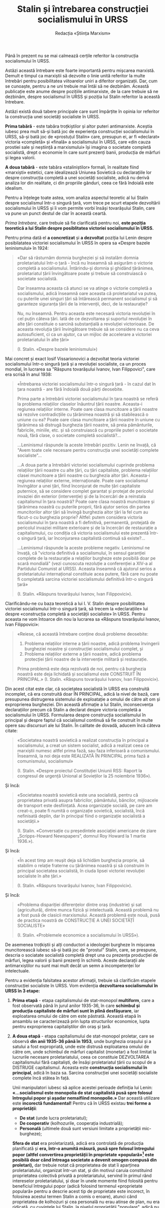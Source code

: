 #+LANGUAGE: ro
#+AUTHOR: Redacția «Știința Marxism»
#+TITLE: Stalin și întrebarea construcției socialismului în URSS

#+LATEX: \setstretch{1.6}

Până în prezent nu se mai calmează cerțile referitor la construcția
socialismului în URSS.

Astăzi această întrebare este foarte importantă pentru mișcarea marxistă. Demult
e timpul ca marxiștii să dezvolte o linie unită referitor la multe întrebări
pentru posibilitatea viitoarelor uniri a diferitor organizații. Dar, cum se
cunoaște, pentru a ne uni trebuie mai întâi să ne dezbinăm. Această publicație
este anume despre pozițiile antimarxiste, de la care trebuie să ne dezbinăm,
despre socialismul în URSS și poziția lui Stalin referitor la această întrebare.

Astăzi există două tabere principale care sunt împărțite în opinia lor referitor
la construcția unei societăți socialiste în URSS.

*Prima tabără* - este tabăra troțkiștilor și altor puteri antimarxiste. Aceștia
iubesc prea mult să-și bată joc de experiența construcției socialismului în
URSS, să-și bată joc de «prostuțul Stalin» care, presupun ei, ar fi «declarat»
victoria «completă» și «finală» a socialismului în URSS, care «din cauza
prostiei sale și neștiință a marxismului» își imagina o societate completă
socialistă, drept o economie în care sunt prezenți banii, producția de mărfuri
și legea valorii.

*A doua tabără* - este tabăra «staliniștilor» formali, în realitate fiind
«marxiști» estetici, care idealizează Uniunea Sovietică cu declarațiile lor
despre construcția completă a unei societăți socialiste, adică nu derivă analiza
lor din realitate, ci din propriile gânduri, ceea ce fără îndoială este
idealism.

Pentru a înțelege toate astea, vom analiza aspectul teoretic al lui Stalin
despre socialismul într-o singură țară, vom trece pe scurt etapele dezvoltării
socialismului în URSS și îi vom permite vorbi însăși tovarășului Stalin, care va
pune un punct destul de clar în această ceartă.

/Prima întrebare/, care trebuie să fie clarificată pentru noi, *este poziția
teoretică a lui Stalin despre posiblitatea victoriei socialismului în URSS.*

Pentru prima dată el *a concretizat* și *a dezvoltat* poziția lui Lenin despre
posibilatatea victoriei socialismului în URSS în opera sa «Despre bazele
leninismului» în 1924:

#+begin_quote
«Dar să răsturnăm domnia burgheziei și să instalăm domnia proletariatului într-o
țară - încă nu înseamnă să asigurăm o victorie completă a
socialismului. Întărindu-și domnia și ghidând țărănimea, proletariatul țării
învingătoare poate și trebuie să construiască o societate socialistă.

Dar înseamna aceasta că atunci se va atinge o victorie completă a
socialismului, adică înseamnă oare aceasta că proletariatul va putea, cu
puterile unei singuri țări să întărească permanent socialismul și să garanteze
siguranța țării de la intervenții, deci, de la restaurație?

Nu, nu înseamnă. Pentru aceasta este necesară victoria revoluției în cel puțin
câteva țări. Iată de ce dezvoltarea și suportul revoluției în alte țări
constituie o sarcină substanțială a revoluției victorioase. De aceasta revoluția
țării învingătoare trebuie să se considere nu ca ceva autosuficient, ci ca un
ajutor, ca un mijloc de accelerare a victoriei proletariatului în alte țări»

(I. Stalin. «Despre bazele leninismului»)
#+end_quote

Mai concret și exact Iosif Vissarionovici a dezvoltat teoria victoriei
socialismului într-o singură țară și a revoluției socialiste, ca un proces
mondial, în lucrarea sa "Răspuns tovarășului Ivanov, Ivan Filippovici", care era
scrisă în anul 1938:

#+begin_quote
«Întrebarea victoriei socialismului într-o singură țară - în cazul dat în țara
noastră - are fără îndoială două părți deosebite.

Prima parte a întrebării victoriei socialismului în țara noastră se referă la
problema relațiilor claselor înăuntrul țării noastre. Aceasta-i regiunea
relațiilor interne. Poate oare clasa muncitoare a țării noastre să rezolve
contradicțiile cu țărănimea noastră și să stabilească o uniune cu ea? Poate oare
clasa muncitoare a țării noastre în uniune cu țărănimea să distrugă burghezia
țării noastre, să preia pământurile, fabricile, miniile, etc. și să construiască
cu propriile puteri o societate nouă, fără clase, o societate completă
socialistă?...

...Leninismul răspunde la aceste întrebări pozitiv. Lenin ne învață, că "Avem
toate cele necesare pentru construcția unei societăți complete socialiste"...

...A doua parte a întrebării victoriei socialismului cuprinde problema
relațiilor țării noastre cu alte țări, cu țări capitaliste, problema relațiilor
clasei muncitoare a țării noastre cu burghezia altor țări. Aceasta-i regiunea
relațiilor externe, internaționale. Poate oare socialismul învingător a unei
țări, fiind înconjurat de multe țări capitaliste puternice, să se considere
complet garantat și protejat de pericolul invaziei din exterior (intervenție) și
de la încercări de a reinstala capitalismul în țara noastră? Poate oare clasa
noastră muncitoare și țărănimea noastră cu puterile proprii, fără ajutor serios
din partea muncitorilor altor țări să învingă burghezia altor țări la fel cum au
făcut-o cu burghezia proprie? Altfel: putem considera victoria socialismului în
țara noastră a fi definitivă, permanentă, protejată de pericolul invaziei
militare exterioare și de la încercări de restaurație a capitalismului, cu
condiția că victoria socialismului este prezentă într-o singură țară, iar
înconjurarea capitalistă continuă să existe?...

...Leninismul răspunde la aceste probleme negativ. Leninismul ne învață, că
"victoria definitivă a socialismului, în sensul garanției complete de la
restaurație a relațiilor burgheze este posibilă doar pe scară mondială" (vezi
cunoscuta rezoluție a conferenției a XIV-a al Partidului Comunist al URSS).
Aceasta înseamnă că ajutorul serios a proletariatului internațional constituie
acea putere, fără care nu poate fi completată sarcina victoriei socialismului
definitivă într-o singură țară»

(I. Stalin. «Răspuns tovarășului Ivanov, Ivan Filippovici»).
#+end_quote

Clarificându-ne cu baza teoretică a lui I. V. Stalin despre posibilitatea
victoriei socialismului într-o singură țară, să trecem la «declarațiile» lui
despre «construcția completă a societății socialiste» în URSS. Pentru aceasta ne
vom întoarce din nou la lucrarea sa «Răspuns tovarășului Ivanov, Ivan
Filippovici»:

#+begin_quote
«Reiese, că această întrebare conține două probleme deosebite:
1. Problema relațiilor interne a țării noastre, adică problema învingerii
   burgheziei noastre și construcției socialismului complet, și
2. Problema relațiilor externe a țării noastre, adică problema protecției țării
   noastre de la intervenție militară și restaurație.

Prima problemă este deja rezolvată de noi, pentru că burghezia noastră este deja
lichidată și socialismul este CONSTRUIT ÎN PRINCIPAL.»
(I. Stalin. «Răspuns tovarășului Ivanov, Ivan Filippovici»).
#+end_quote

Din acest citat este clar, că societatea socialistă în URSS era construită
incomplet, că era construită doar ÎN PRINCIPAL, adică la nivel de bază, care
presupunea distrugerea sistemului de exploatație a omului de către alt om și
exproprierea burgheziei. Din această afirmație a lui Stalin, inconsecvența
declarațiilor precum că Stalin a declarat despre victoria completă a
socialismului în URSS. Formularea despre construcția socialismului în principal
și despre faptul că socialismul continuă să fie construit în multe opere sau
discursuri ale lui Stalin. În calitate de dovadă, aducem încă câteva citate:

#+begin_quote
«Societatea noastră sovietică a realizat construcția în principal a
socialismului, a creat un sistem socialist, adică a realizat ceea ce marxiștii
numesc altfel prima fază, sau faza inferioară a comunismului. Înseamnă, la noi
deja este REALIZATĂ ÎN PRINCIPAL prima fază a comunismului, socialismul»

(I. Stalin. «Despre proiectul Constituției Uniunii RSS: Raport la congresul de
urgență Unional al Sovieților la 25 noiembrie 1936»).
#+end_quote

Și încă:

#+begin_quote
«Societatea noastră sovietică este una socialistă, pentru că proprietatea privată
asupra fabricilor, pământului, băncilor, mijloacele de transport este
desființată. Acea organizație socială, pe care am creat-o, poate fi numită o
organizație sovietică, socialistă, încă nefinisată deplin, dar în principal
fiind o organizație socialistă a societății.»

(I. Stalin. «Conversație cu președintele asociației americane de ziare
„Scripps-Howard Newspapers”, domnul Roy Howard la 1 martie 1936.»).
#+end_quote

Și încă:

#+begin_quote
«În acest timp am reușit deja să lichidăm burghezia proprie, să stabilim o
relație fraterne cu țărănimea noastră și să construim în principal societatea
socialistă, în ciuda lipsei victoriei revoluției socialiste în alte țări.»

(I. Stalin. «Răspuns tovarășului Ivanov, Ivan Filippovici»).
#+end_quote

Și încă:

#+begin_quote
«Problema dispariției diferențelor dintre oraș (industrie) și sat (agricultură),
dintre munca fizică și intelectuală. Această problemă nu a fost pusă de clasicii
marxismului. Această problemă este nouă, pusă de practica noastră de CONSTRUCȚIE
A UNEI SOCIETĂȚÎ SOCIALISTE»

(I. Stalin. «Problemele economice a socialismului în URSS»).
#+end_quote

De asemenea troțkiștii și alți conductori a ideologiei burgheze în mișcarea
muncitorească iubesc să-și bată joc de "prostul" Stalin, care, se prespune,
descria o sociatate socialistă completă drept una cu prezența producției de
mărfuri, legea valorii și banii prezenți în schimb. Aceste declarații ale
antimarxiștilor nu sunt mai mult decât un semn a incompetenței lor
intelectuale.

Pentru a evidenția falsitatea acestor afirmații, trebuie să clarificăm etapele
construcției socialiste în URSS. Vom evidenția *dezvoltarea socialismului în
URSS în 3 etape:*

1. *Prima etapă* - etapa capitalismului de stat-monopol *multiform*, care a fost
   observată până în jurul anilor 1935-36, în care *schimbul și producția
   capitaliste de mărfuri sunt în plină desfășurare*, iar exploatarea omului de
   către om este păstrată. Această etapă în ansamblu se caracterizează prin
   lupta structurilor economice, lupta pentru exproprierea capitaliștilor din
   oraș și țară.

2. *A doua etapă* - etapa capitalismului de stat-monopol proletar, care se
   observă *din anii 1935-36 până în 1953*, unde burghezia orașului și a satului a
   fost expropriată, unde este distrusă exploatarea omului de către om, unde
   schimbul de mărfuri capitalist (monetar) a fost limitat la lucrurile necesare
   proletariatului, ceea ce constituie DEZVOLTAREA capitalismului fără
   capitaliști, de însăși proletariatul țării cu scopul de a DISTRUGE
   capitalismul. Aceasta este *construcția socialismului în principal*, adică în
   baza sa. Sarcina construcției unei societăți socialiste complete încă stătea
   în față.

   Unii manipulatori iubesc să aplice acestei perioade definiția lui Lenin:
   *«...socialismul este monopolia de stat capitalistă pusă spre folosul
   întregului popor și așadar nemaifiind monopolie.»*
   Dar această utilizare este *incorectă fundamental!* Pentru că în URSS existau
   *trei forme a proprietății*:

   - *De stat* (unde lucra proletariatul);
   - *De cooperativ* (kolhozurile, cooperația industrială);
   - *Personală* (ultimele două sunt versiuni limitate a proprietății
     mic-burgheze);

   *Sfera de stat* era proletarizată, adică era controlată de producția
   planificată și *era, într-o anumită măsură, pusă spre folosul întregului*
   *popor (altfel convertirea proprietății în proprietate «populară»[fn:1] este*
   *posibilă doar când întreaga societate a devenit omogen compusă din*
   *proletari),* dar trebuie notat că proprietatea de stat îi aparținea
   proletariatului, organizat într-un stat, și din motivul caruia constituind
   proprietatea colectivă privată a proletariatului, servind în primul rând
   intereselor proletariatului, și doar în unele momente fiind folosită pentru
   beneficiul întregului popor (adică folosind termenul «proprietate populară»
   pentru a descrie acest tip de proprietate este incorect, în folosirea acestui
   termen Stalin a comis o eroare), atunci când proprietatea de kolhozuri și cea
   personală nu erau atinse de plan, nu era ridicată, cu cuvintele lui Stalin,
   la nivelul proprietății "populare", adică nu era la un nivel oarecare pusă
   spre folosul «întregului popor», dar exprima exclusiv interesele micii
   burghezii (cooperatori, kolhoznici, artizani, ș.a.), din care cauză plasarea
   acestei etape la nivelul etapei socialismului, drept monopolia de stat
   capitalistă pusă spre folosul întregului popor -- este fundamental greșit.

3. *A treia etapă* - este etapa capitalismului de stat-monopol *sub dictatura
   burgheziei*, care în URSS a durat din *1953 până în 1991*. Această etapă este
   caracterizată prin distrugerea treptată a tuturor realizărilor societății de
   construcție a socialismului, prin dezvoltarea treptată a producției de
   mărfuri, prin reabilitarea metodelor capitaliste de organizare a producției,
   prin reabilitarea treptată a relațiilor deplin capitalite. Dar această etapă
   nu este tema discuției noastre deoarece nu are de-a face nici cu Stalin, nici
   cu construcția socialismului.


Iar Stalin, în lucrearea sa "Problemele economice a socialismului în URSS",
arată clar căile spre construcția societății socialiste complete prin
transformarea kolhozurilor în sovhozuri, distrugerea schimbului de marfă (asta
va distruge și schimbul monetar și legea valorii. - O. St.). Iată ce spune
Stalin în această lucrare privind distrugerea schimbului de mărfuri în URSS:

#+begin_quote
«Într-al doilea rând, este necesară, prin calea trecerilor treptate, efectuate
în beneficiul kolhozurilor și, respectiv, pentru întreaga societate, ridicarea
proprietății de kolhoz la nivel de proprietate populară (adică transformarea lor
în Sovhozuri. - O. St.), iar schimbul de mărfuri la fel prin tranziții treptate
de înlocuit cu sistema schimbului de produs, pentru ca puterea centalizată sau
un alt centru socio-economic să poată acoperi toate produsele producției sociale
în interesul societății»

(I. Stalin. «Problemele economice ale socialismului în URSS»).
#+end_quote

În acest mod va fi lichidată legea valorii și schimbul monetar, ce am notat mai
sus:

#+begin_quote
«Valoarea, drept legea valorii, este o categorie istorică, legată cu existența
producției de mărfuri. Cu lichidarea producției de mărfuri vor dispărea și
valoarea cu formele ei și legea valorii»

(I. Stalin. «Problemele economice ale socialismului în URSS»).
#+end_quote


Concluzie:

Din toate cele spuse mai sus este evident, că prima grupă, adică troțkiștii și
alte elemente mic-burgheze se înșeală evident, atribuind lui Stalin atât
declarațiile despre construcția unei societăți complete socialiste, cât și
declarațiile despre societății complete socialiste, în care există schimbul de
mărfuri monetar  și legea valorii.

În URSS socialismul nu a fost construit, au fost pus doar fundamentul economiei
socialiste, mai precis capitalismul de stat-monopol sub conducerea
proletariatului, ca o treaptă necesară și finală în direcția socialismului. Aici
poate fi adusă o analogie cu un atlet ce trebuie să fugă pe o distanță de 100
metri, dar până acum a fugit doar 70m, deci *în principal* distanța este
trecută, însă dacă să analizăm acest lucru complet, să gândim dialectic, adică
să ținem cont de legătura reciprocă între lucruri - atletul nu a fugit întreaga
distanță, adică nu a finisat distanța de 100m. La fel și socialismul în URSS,
era construit doar în principal, dar până la sfârșit nu a fost construit.

În general, aceasta este poziția lui Stalin și a «Științei Marxism» referitor la
întrebarea construcției socialismului în URSS.

[fn:1] Notiță de traducător - «общенародная» în rusă are sens de proprietate a
întregului popor, adică proprietate a ABSOLUT TUTUROR oamenilor, și nu ca
proprietate «publică» în statele burgheze capitaliste de astăzi.
